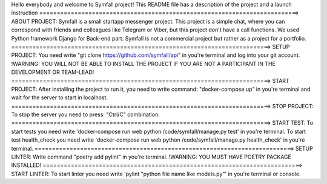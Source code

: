 Hello everybody and welcome to Symfall project!
This README file has a description of the project and a launch instruction
==========================================================================>
ABOUT PROJECT:
Symfall is a small startapp messenger project. This project is a simple chat,
where you can correspond with friends and colleagues like Telegram or Viber, but this project don't have a call functions. We used Python framework Django for Back-end
part. Symfall is not a commercial project but rather as a project for a portfolio.
==========================================================================>
SETUP PROJECT:
You need write "git clone https://github.com/symfall/api" in you're terminal and log into your git account.
!WARNING:
YOU WILL NOT BE ABLE TO INSTALL THE PROJECT IF YOU ARE NOT A PARTICIPANT IN THE DEVELOPMENT OR TEAM-LEAD!
==========================================================================>
START PROJECT:
After installing the project to run it, you need to write command: "docker-compose up" in you're terminal
and wait for the server to start in localhost.
==========================================================================>
STOP PROJECT:
To stop the server you need to press: "Ctrl/C" combination.
==========================================================================>
START TEST:
To start tests you need write 'docker-compose run web python /code/symfall/manage.py test' in you're terminal.
To start test health_check you need write 'docker-compose run web python /code/symfall/manage.py health_check' in you're terminal.
==========================================================================>
SETUP LINTER:
Write command "poetry add pylint" in you're terminal.
!WARNING:
YOU MUST HAVE POETRY PACKAGE INSTALLED!
==========================================================================>
START LINTER:
To start linter you need write 'pylint "python file name like models.py"' in you're terminal or console.